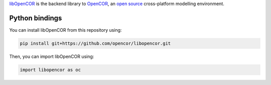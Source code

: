 `libOpenCOR <https://opencor.ws/>`__ is the backend library to `OpenCOR <https://opencor.ws/>`__, an `open source <https://opencor.ws/user/licensing.html>`__ cross-platform modelling environment.

===============
Python bindings
===============

You can install libOpenCOR from this repository using:

.. code-block:: bash

    pip install git+https://github.com/opencor/libopencor.git

Then, you can import libOpenCOR using:

.. code-block:: python

    import libopencor as oc
